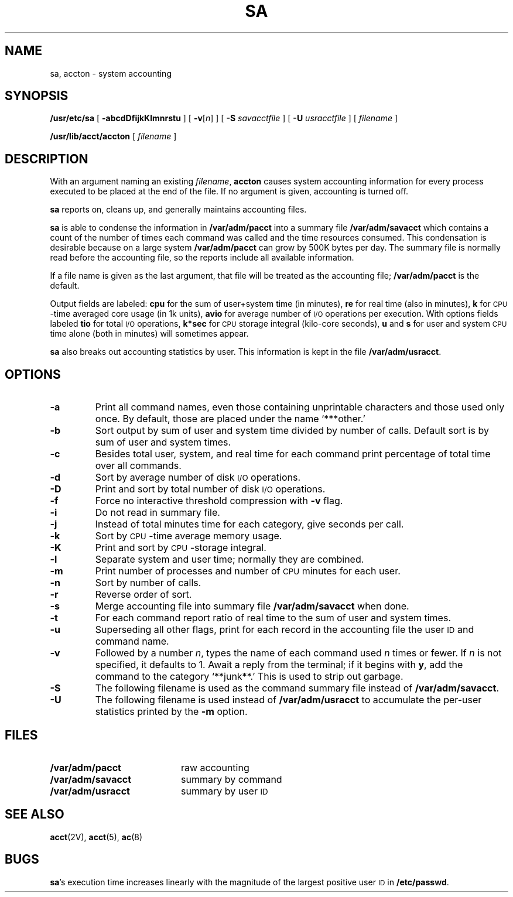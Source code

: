 .\" @(#)sa.8 1.1 92/07/30 SMI; from UCB 4.3
.\" Copyright (c) 1980 Regents of the University of California.
.\" All rights reserved.  The Berkeley software License Agreement
.\" specifies the terms and conditions for redistribution.
.\"
.TH SA 8 "8 January 1988"
.SH NAME
sa, accton \- system accounting
.SH SYNOPSIS
.B /usr/etc/sa
[
.B \-abcdDfijkKlmnrstu
] [
\fB\-v\fR[\fIn\fR]
] [
.B \-S
.I savacctfile
] [
.B \-U
.I usracctfile
] [
.I filename
]
.LP
.B /usr/lib/acct/accton
[
.I filename
]
.SH DESCRIPTION
.IX  "sa command"  ""  "\fLsa\fP \(em process accounting summary"
.IX  "accton command"  ""  "\fLaccton\fP \(em processing accounting on or off"
.IX  "accounting" "process accounting, on or off \(em \fLaccton\fR"
.IX  "accounting" "process accounting, display record \(em \fLsa\fR"
With an argument naming an existing
.IR filename ,
.B accton
causes system accounting information for
every process executed to be placed at the end of the file.
If no argument is given, accounting is turned off.
.LP
.B sa
reports on, cleans up, and generally maintains accounting files.
.LP
.B sa
is able to condense the information in
.B /var/adm/pacct
into a summary file
.B /var/adm/savacct
which contains a count of the
number of times each command was called and the time resources consumed.
This condensation is desirable because on a large system
.B /var/adm/pacct
can grow by 500K bytes per day.
The summary file is normally read before the accounting file,
so the reports include all available information.
.LP
If a file name is given as the last argument, that file will be treated
as the accounting file;
.B /var/adm/pacct
is the default.
.LP
Output fields are labeled:
.B cpu
for the sum of user+system time
(in minutes),
.B re
for real time (also in minutes),
.B k
for
.SM CPU\s0-time
averaged core usage (in 1k units),
.B avio
for average number of
.SM I/O
operations per execution.
With options fields labeled
.B tio
for total
.SM I/O
operations,
.B k*sec
for
.SM CPU
storage integral (kilo-core seconds),
.B u
and
.B s
for user and system
.SM CPU
time alone (both in minutes) will sometimes appear.
.LP
.B sa
also breaks out accounting statistics by user.  This
information is kept in the file
.BR /var/adm/usracct .
.SH OPTIONS
.TP
.B \-a
Print all command names, even those containing unprintable characters
and those used only once.  By default, those are placed under the
name `***other.'
.TP
.B \-b
Sort output by sum of user and system time divided by number of calls.
Default sort is by sum of user and system times.
.TP
.B \-c
Besides total user, system, and real time
for each command print percentage
of total time over all commands.
.TP
.B \-d
Sort by average number of disk
.SM I/O
operations.
.TP
.B \-D
Print and sort by total number of disk
.SM I/O
operations.
.TP
.B \-f
Force no interactive threshold compression with
.B \-v
flag.
.TP
.B \-i
Do not read in summary file.
.TP
.B \-j
Instead of total minutes time for each category, give seconds per call.
.TP
.B \-k
Sort by
.SM CPU\s0-time
average memory usage.
.TP
.B \-K
Print and sort by
.SM CPU\s0-storage
integral.
.TP
.B \-l
Separate system and user time; normally they are combined.
.TP
.B \-m
Print number of processes and number of
.SM CPU
minutes for each user.
.TP
.B \-n
Sort by number of calls.
.TP
.B \-r
Reverse order of sort.
.TP
.B \-s
Merge accounting file into summary file
.B /var/adm/savacct
when done.
.TP
.B \-t
For each command report ratio of real time
to the sum of user and system times.
.TP
.B \-u
Superseding all other flags, print for each record
in the accounting file the user
.SM ID
and command name.
.br
.ne 5
.TP
.B \-v
Followed by a number
.IR n ,
types the name of each command used
.I n
times or fewer.  If
.I n
is not specified, it defaults to 1.
Await a reply from the terminal; if it begins with
.BR y ,
add the command to
the category `**junk**.' This is used to strip out garbage.
.TP
.B \-S
The following filename is used as the command summary file instead of
.BR /var/adm/savacct .
.TP
.B \-U
The following filename is used instead of
.B /var/adm/usracct
to accumulate the per-user statistics printed by the
.B \-m
option.
.dt
.SH FILES
.PD 0
.TP 20
.B /var/adm/pacct
raw accounting
.TP
.B /var/adm/savacct
summary by command
.TP
.B /var/adm/usracct
summary by user
.SM ID
.PD
.SH "SEE ALSO"
.BR acct (2V),
.BR acct (5),
.BR ac (8)
.SH BUGS
.LP
.BR sa 's
execution time increases linearly with the magnitude of the
largest positive user
.SM ID
in
.BR /etc/passwd .
